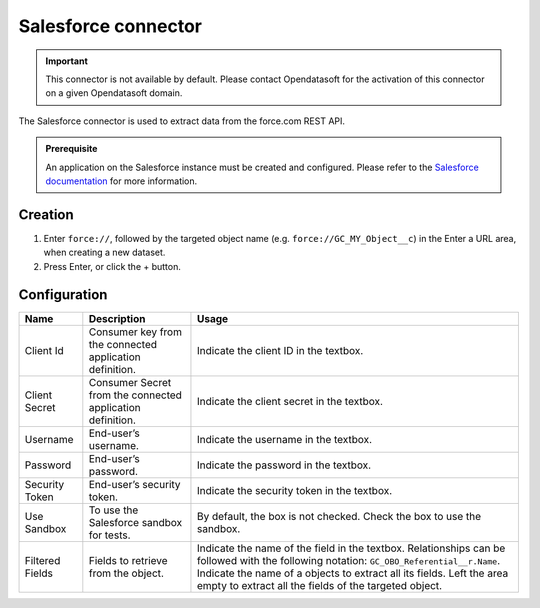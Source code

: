 Salesforce connector
====================

.. admonition:: Important
   :class: important

   This connector is not available by default. Please contact Opendatasoft for the activation of this connector on a given Opendatasoft domain.

The Salesforce connector is used to extract data from the force.com REST API.

.. admonition:: Prerequisite
   :class: important

   An application on the Salesforce instance must be created and configured. Please refer to the `Salesforce documentation <https://developer.salesforce.com/docs/atlas.en-us.api_rest.meta/api_rest/intro_understanding_username_password_oauth_flow.htm>`_ for more information.


Creation
~~~~~~~~

1. Enter ``force://``, followed by the targeted object name (e.g. ``force://GC_MY_Object__c``) in the Enter a URL area, when creating a new dataset.
2. Press Enter, or click the + button.

Configuration
~~~~~~~~~~~~~

.. list-table::
   :header-rows: 1

   * * Name
     * Description
     * Usage
   * * Client Id
     * Consumer key from the connected application definition.
     * Indicate the client ID in the textbox.
   * * Client Secret
     * Consumer Secret from the connected application definition.
     * Indicate the client secret in the textbox.
   * * Username
     * End-user’s username.
     * Indicate the username in the textbox.
   * * Password
     * End-user’s password.
     * Indicate the password in the textbox.
   * * Security Token
     * End-user’s security token.
     * Indicate the security token in the textbox.
   * * Use Sandbox
     * To use the Salesforce sandbox for tests.
     * By default, the box is not checked. Check the box to use the sandbox.
   * * Filtered Fields
     * Fields to retrieve from the object.
     * Indicate the name of the field in the textbox. Relationships can be followed with the following notation: ``GC_OBO_Referential__r.Name``. Indicate the name of a objects to extract all its fields. Left the area empty to extract all the fields of the targeted object.
